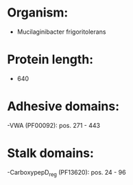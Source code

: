 * Organism:
- Mucilaginibacter frigoritolerans
* Protein length:
- 640
* Adhesive domains:
-VWA (PF00092): pos. 271 - 443
* Stalk domains:
-CarboxypepD_reg (PF13620): pos. 24 - 96

